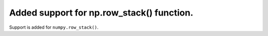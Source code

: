 Added support for np.row_stack() function.
==========================================

Support is added for ``numpy.row_stack()``.